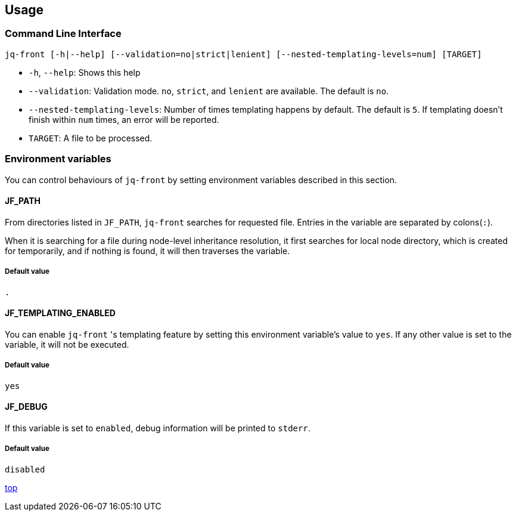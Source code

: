 == Usage

=== Command Line Interface

[source,bash]
----
jq-front [-h|--help] [--validation=no|strict|lenient] [--nested-templating-levels=num] [TARGET]
----

- `-h`, `--help`: Shows this help
- `--validation`: Validation mode.
`no`, `strict`, and `lenient` are available.
The default is `no`.
- `--nested-templating-levels`: Number of times templating happens by default.
The default is `5`.
If templating doesn't finish within `num` times, an error will be reported.
- `TARGET`: A file to be processed.

=== Environment variables

You can control behaviours of `jq-front` by setting environment variables described in this section.

==== JF_PATH

From directories listed in `JF_PATH`, `jq-front` searches for requested file.
Entries in the variable are separated by colons(`:`).

When it is searching for a file during node-level inheritance resolution, it first searches for local node directory, which is created for temporarily, and if nothing is found, it will then traverses the variable.

===== Default value

`.`

==== JF_TEMPLATING_ENABLED

You can enable `jq-front` 's templating feature by setting this environment variable's value to `yes`.
If any other value is set to the variable, it will not be executed.

===== Default value

`yes`

==== JF_DEBUG

If this variable is set to `enabled`, debug information will be printed to `stderr`.

===== Default value

`disabled`

[.text-right]
link:index.html[top]
